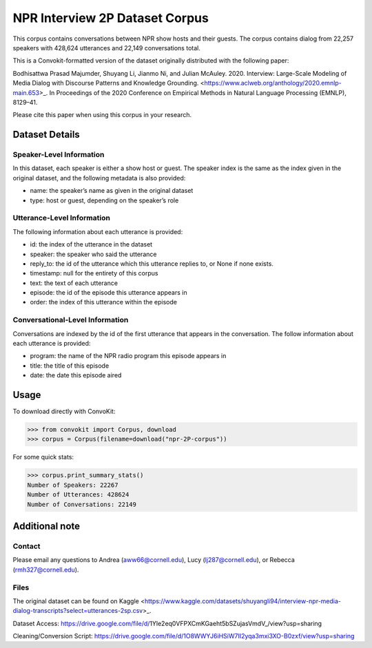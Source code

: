 NPR Interview 2P Dataset Corpus
===============================

This corpus contains conversations between NPR show hosts and their guests. The corpus contains dialog from 22,257 speakers with 428,624 utterances and 22,149 conversations total.

This is a Convokit-formatted version of the dataset originally distributed with the following paper:

Bodhisattwa Prasad Majumder, Shuyang Li, Jianmo Ni, and Julian McAuley. 2020. Interview: Large-Scale Modeling of Media Dialog with Discourse Patterns and Knowledge Grounding. <https://www.aclweb.org/anthology/2020.emnlp-main.653>_. In Proceedings of the 2020 Conference on Empirical Methods in Natural Language Processing (EMNLP), 8129–41.

Please cite this paper when using this corpus in your research.

Dataset Details
---------------

Speaker-Level Information
^^^^^^^^^^^^^^^^^^^^^^^^^

In this dataset, each speaker is either a show host or guest. The speaker index is the same as the index given in the original dataset, and the following metadata is also provided:

* name: the speaker’s name as given in the original dataset
* type: host or guest, depending on the speaker’s role

Utterance-Level Information
^^^^^^^^^^^^^^^^^^^^^^^^^^^

The following information about each utterance is provided:

* id: the index of the utterance in the dataset
* speaker: the speaker who said the utterance
* reply_to: the id of the utterance which this utterance replies to, or None if none exists.
* timestamp: null for the entirety of this corpus
* text: the text of each utterance
* episode: the id of the episode this utterance appears in
* order: the index of this utterance within the episode

Conversational-Level Information
^^^^^^^^^^^^^^^^^^^^^^^^^^^^^^^^

Conversations are indexed by the id of the first utterance that appears in the conversation. The follow information about each utterance is provided:

* program: the name of the NPR radio program this episode appears in
* title: the title of this episode
* date: the date this episode aired

Usage
-----
To download directly with ConvoKit:

>>> from convokit import Corpus, download
>>> corpus = Corpus(filename=download("npr-2P-corpus"))


For some quick stats:

>>> corpus.print_summary_stats()
Number of Speakers: 22267  
Number of Utterances: 428624
Number of Conversations: 22149 


Additional note
---------------

Contact
^^^^^^^

Please email any questions to Andrea (aww66@cornell.edu), Lucy (lj287@cornell.edu), or Rebecca (rmh327@cornell.edu).

Files
^^^^^^^

The original dataset can be found on Kaggle <https://www.kaggle.com/datasets/shuyangli94/interview-npr-media-dialog-transcripts?select=utterances-2sp.csv>_.

Dataset Access: https://drive.google.com/file/d/1Yle2eq0VFPXCmKGaeht5bSZujasVmdV_/view?usp=sharing

Cleaning/Conversion Script: https://drive.google.com/file/d/1O8WWYJ6iHSiW7II2yqa3mxi3XO-B0zxf/view?usp=sharing